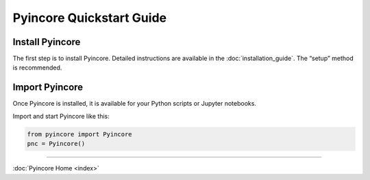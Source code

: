 Pyincore Quickstart Guide
=========================

Install Pyincore
----------------

The first step is to install Pyincore. Detailed instructions are available
in the :doc:`installation_guide`. The “setup” method is recommended.

Import Pyincore
---------------

Once Pyincore is installed, it is available for your Python scripts or
Jupyter notebooks.

Import and start Pyincore like this:

.. code-block:: python

   from pyincore import Pyincore
   pnc = Pyincore()

----

:doc:`Pyincore Home <index>`